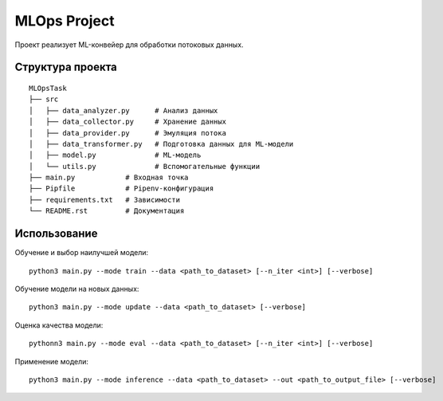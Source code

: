 MLOps Project
=============

Проект реализует ML-конвейер для обработки потоковых данных.

Структура проекта
-----------------
::

     MLOpsTask
     ├── src
     │   ├── data_analyzer.py      # Анализ данных
     │   ├── data_collector.py     # Хранение данных
     │   ├── data_provider.py      # Эмуляция потока
     │   ├── data_transformer.py   # Подготовка данных для ML-модели
     │   ├── model.py              # ML-модель
     │   └── utils.py              # Вспомогательные функции
     ├── main.py            # Входная точка
     ├── Pipfile            # Pipenv-конфигурация
     ├── requirements.txt   # Зависимости
     └── README.rst         # Документация

..

Использование
-------------
Обучение и выбор наилучшей модели: ::

    python3 main.py --mode train --data <path_to_dataset> [--n_iter <int>] [--verbose]

..

Обучение модели на новых данных: ::

    python3 main.py --mode update --data <path_to_dataset> [--verbose]

..

Оценка качества модели: ::

    pythonn3 main.py --mode eval --data <path_to_dataset> [--n_iter <int>] [--verbose]

..

Применение модели: ::

    python3 main.py --mode inference --data <path_to_dataset> --out <path_to_output_file> [--verbose]

..
